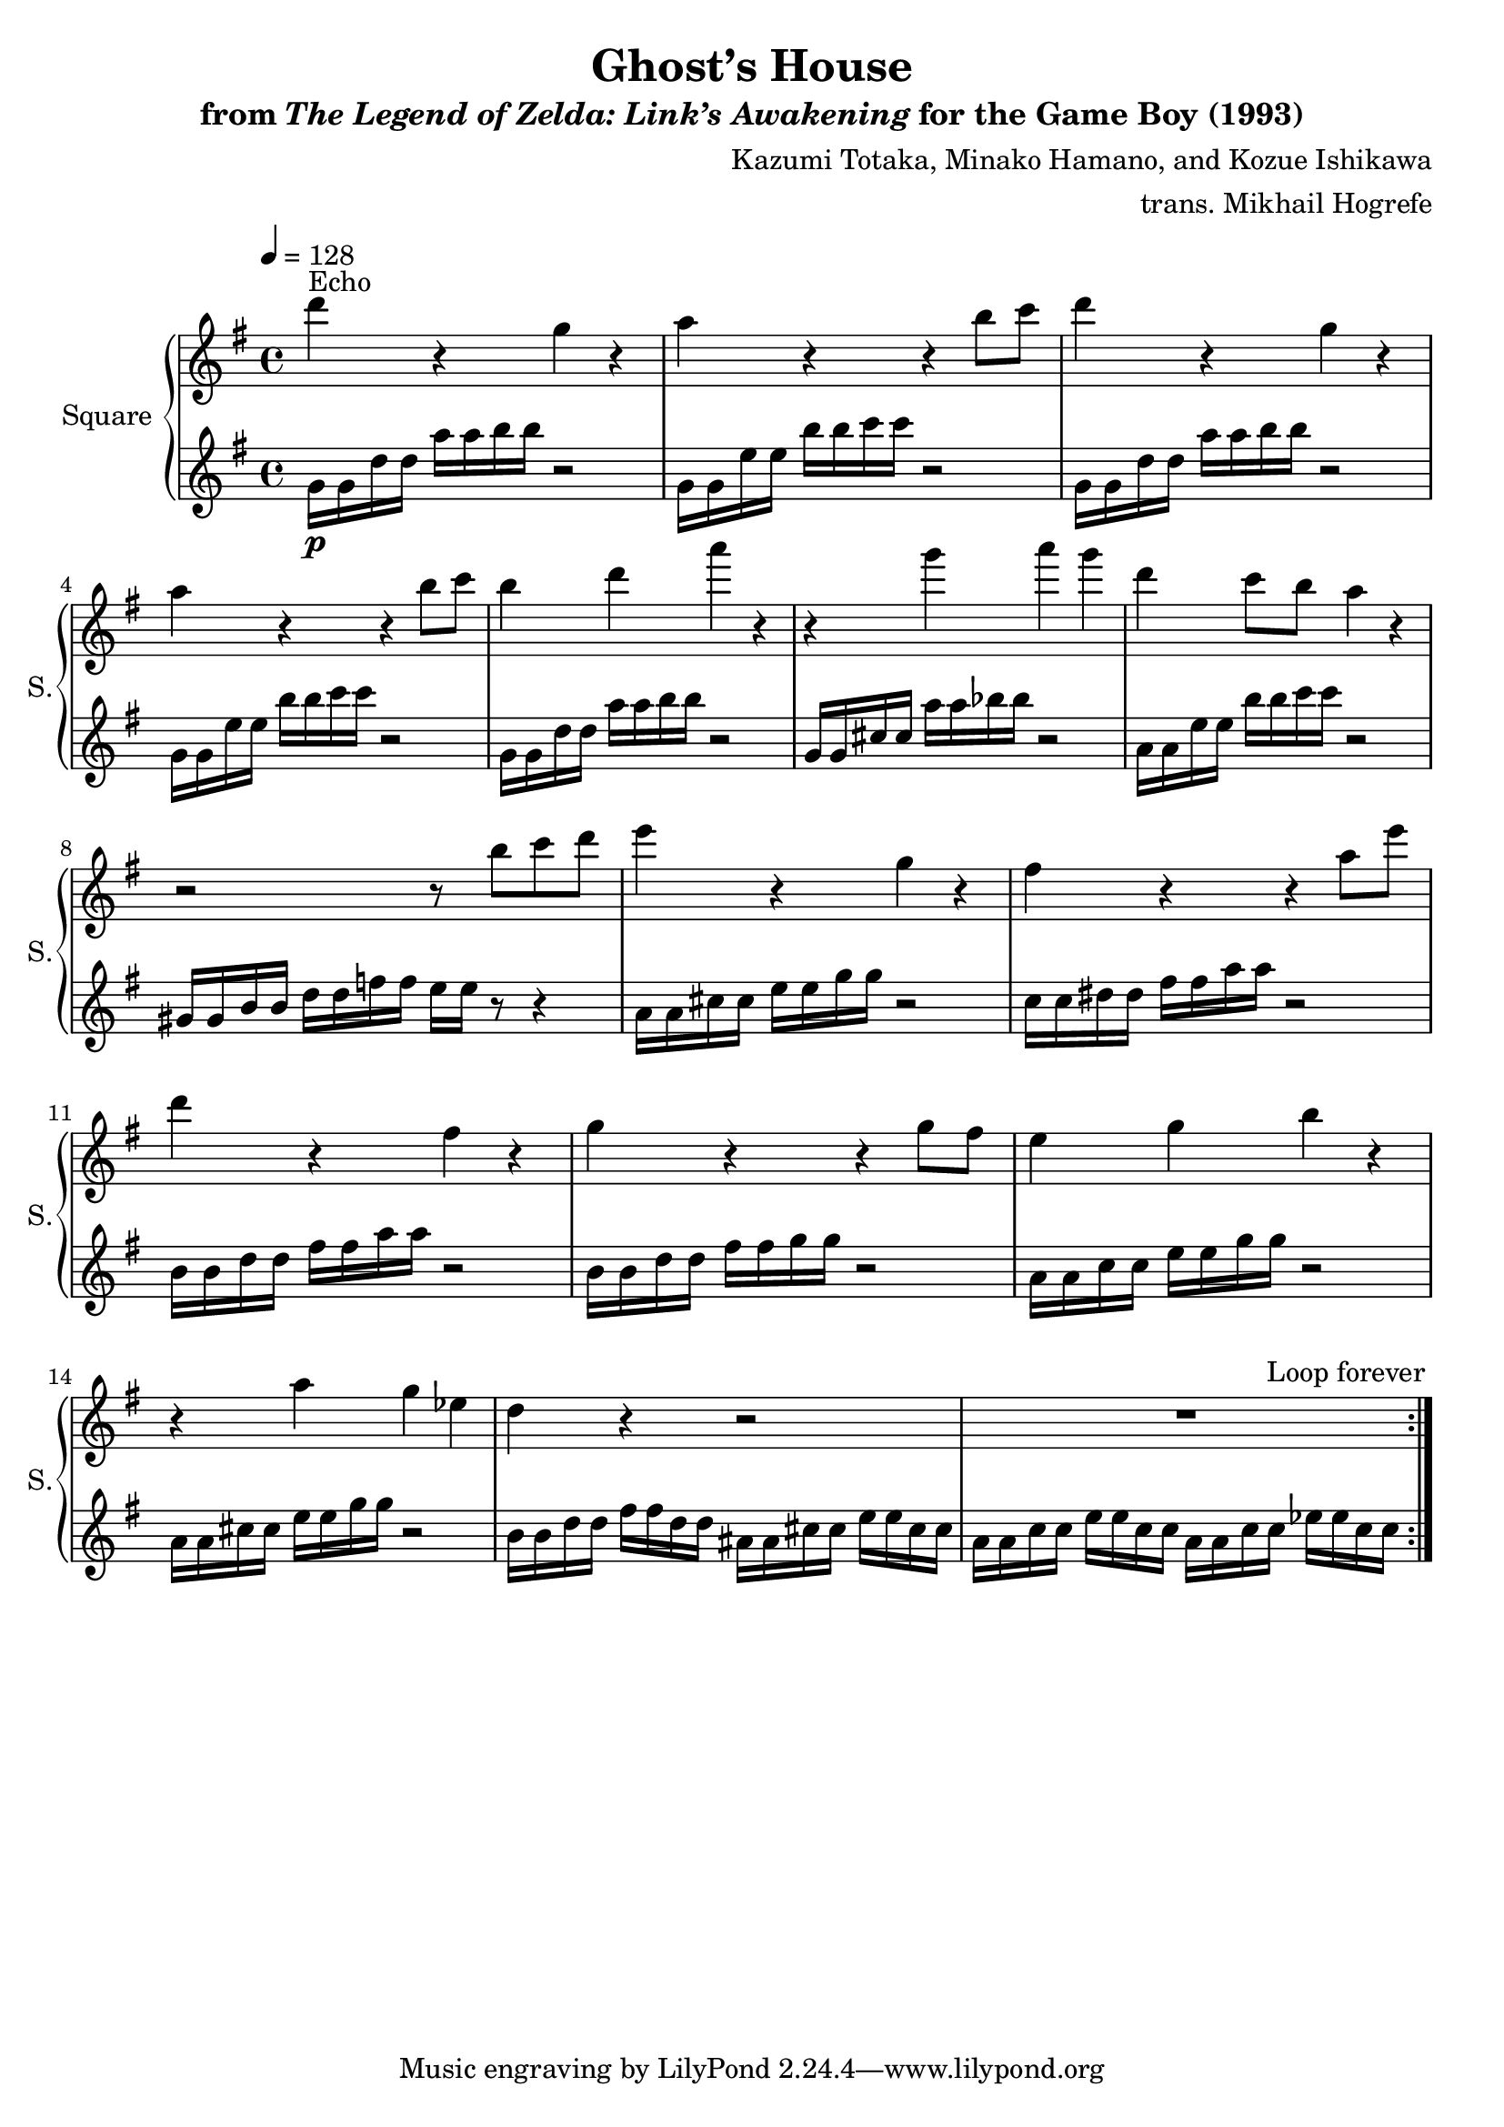 \version "2.24.3"

\book {
    \header {
        title = "Ghost’s House"
        subtitle = \markup { "from" {\italic "The Legend of Zelda: Link’s Awakening"} "for the Game Boy (1993)" }
        composer = "Kazumi Totaka, Minako Hamano, and Kozue Ishikawa"
        arranger = "trans. Mikhail Hogrefe"
    }

    \score {
        {
            \new GrandStaff <<
                \set GrandStaff.instrumentName = "Square"
                \set GrandStaff.shortInstrumentName = "S."
                \new Staff \relative c''' {      
\key g \major
\tempo 4 = 128
                \repeat volta 2 {
d4^\markup{Echo} r g, r |
a4 r r b8 c |
d4 r g, r |
a4 r r b8 c |
b4 d a' r |
r4 g a g |
d4 c8 b a4 r |
r2 r8 b c d |
e4 r g, r |
fis4 r r a8 e' |
d4 r fis, r |
g4 r r g8 fis |
e4 g b r |
r4 a g ees |
d4 r r2 |
R1 |
                }
\once \override Score.RehearsalMark.self-alignment-X = #RIGHT
\mark \markup { \fontsize #-2 "Loop forever" }
                }

                \new Staff \relative c'' {                 
\key g \major
g16\p g d' d a' a b b r2 |
g,16 g e' e b' b c c r2 |
g,16 g d' d a' a b b r2 |
g,16 g e' e b' b c c r2 |
g,16 g d' d a' a b b r2 |
g,16 g cis cis a' a bes bes r2 |
a,16 a e' e b' b c c r2 |
gis,16 gis b b d d f f e e r8 r4 |
a,16 a cis cis e e g g r2 |
c,16 c dis dis fis fis a a r2 |
b,16 b d d fis fis a a r2 |
b,16 b d d fis fis g g r2 |
a,16 a c c e e g g r2 |
a,16 a cis cis e e g g r2 |
b,16 b d d fis fis d d ais ais cis cis e e cis cis |
a16 a c c e e c c a a c c ees ees c c |
                }
            >>
        }
        \layout {
            \context {
                \Staff
                \RemoveEmptyStaves
            }
            \context {
                \DrumStaff
                \RemoveEmptyStaves
            }
        }
    }
}
